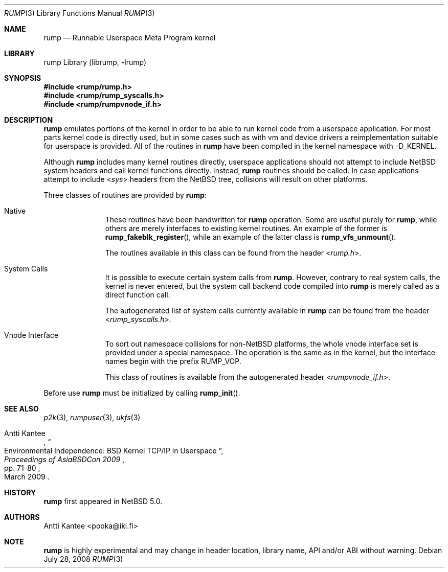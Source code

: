 .\"     $NetBSD: rump.3,v 1.1.10.1 2009/04/28 07:37:51 skrll Exp $
.\"
.\" Copyright (c) 2008 Antti Kantee.  All rights reserved.
.\"
.\" Redistribution and use in source and binary forms, with or without
.\" modification, are permitted provided that the following conditions
.\" are met:
.\" 1. Redistributions of source code must retain the above copyright
.\"    notice, this list of conditions and the following disclaimer.
.\" 2. Redistributions in binary form must reproduce the above copyright
.\"    notice, this list of conditions and the following disclaimer in the
.\"    documentation and/or other materials provided with the distribution.
.\"
.\" THIS SOFTWARE IS PROVIDED BY THE AUTHOR AND CONTRIBUTORS ``AS IS'' AND
.\" ANY EXPRESS OR IMPLIED WARRANTIES, INCLUDING, BUT NOT LIMITED TO, THE
.\" IMPLIED WARRANTIES OF MERCHANTABILITY AND FITNESS FOR A PARTICULAR PURPOSE
.\" ARE DISCLAIMED.  IN NO EVENT SHALL THE AUTHOR OR CONTRIBUTORS BE LIABLE
.\" FOR ANY DIRECT, INDIRECT, INCIDENTAL, SPECIAL, EXEMPLARY, OR CONSEQUENTIAL
.\" DAMAGES (INCLUDING, BUT NOT LIMITED TO, PROCUREMENT OF SUBSTITUTE GOODS
.\" OR SERVICES; LOSS OF USE, DATA, OR PROFITS; OR BUSINESS INTERRUPTION)
.\" HOWEVER CAUSED AND ON ANY THEORY OF LIABILITY, WHETHER IN CONTRACT, STRICT
.\" LIABILITY, OR TORT (INCLUDING NEGLIGENCE OR OTHERWISE) ARISING IN ANY WAY
.\" OUT OF THE USE OF THIS SOFTWARE, EVEN IF ADVISED OF THE POSSIBILITY OF
.\" SUCH DAMAGE.
.\"
.Dd July 28, 2008
.Dt RUMP 3
.Os
.Sh NAME
.Nm rump
.Nd Runnable Userspace Meta Program kernel
.Sh LIBRARY
rump Library (librump, \-lrump)
.Sh SYNOPSIS
.In rump/rump.h
.In rump/rump_syscalls.h
.In rump/rumpvnode_if.h
.Sh DESCRIPTION
.Nm
emulates portions of the kernel in order to be able to run kernel code
from a userspace application.
For most parts kernel code is directly used, but in some cases such as
with vm and device drivers a reimplementation suitable for userspace
is provided.
All of the routines in
.Nm
have been compiled in the kernel namespace with
.Dv \-D_KERNEL .
.Pp
Although
.Nm
includes many kernel routines directly, userspace applications should
not attempt to include
.Nx
system headers and call kernel functions directly.
Instead,
.Nm
routines should be called.
In case applications attempt to include
.In sys
headers from the
.Nx
tree, collisions will result on other platforms.
.Pp
Three classes of routines are provided by
.Nm :
.Bl -tag -width XXX -offset indent
.It Native
These routines have been handwritten for
.Nm
operation.
Some are useful purely for
.Nm ,
while others are merely interfaces to existing kernel routines.
An example of the former is
.Fn rump_fakeblk_register ,
while an example of the latter class is
.Fn rump_vfs_unmount .
.Pp
The routines available in this class can be found from the header
.In rump.h .
.It System Calls
It is possible to execute certain system calls from
.Nm .
However, contrary to real system calls, the kernel is never entered,
but the system call backend code compiled into
.Nm
is merely called as a direct function call.
.Pp
The autogenerated list of system calls currently available in
.Nm
can be found from the header
.In rump_syscalls.h .
.It Vnode Interface
To sort out namespace collisions for non-NetBSD platforms, the whole
vnode interface set is provided under a special namespace.
The operation is the same as in the kernel, but the interface names
begin with the prefix RUMP_VOP.
.Pp
This class of routines is available from the autogenerated header
.In rumpvnode_if.h .
.El
.Pp
Before use
.Nm
must be initialized by calling
.Fn rump_init .
.Sh SEE ALSO
.Xr p2k 3 ,
.Xr rumpuser 3 ,
.Xr ukfs 3
.Rs
.%A Antti Kantee
.%D March 2009
.%J Proceedings of AsiaBSDCon 2009
.%P pp. 71-80
.%T Environmental Independence: BSD Kernel TCP/IP in Userspace
.Re
.Sh HISTORY
.Nm
first appeared in
.Nx 5.0 .
.Sh AUTHORS
.An Antti Kantee Aq pooka@iki.fi
.Sh NOTE
.Nm
is highly experimental and may change in header location, library
name, API and/or ABI without warning.
